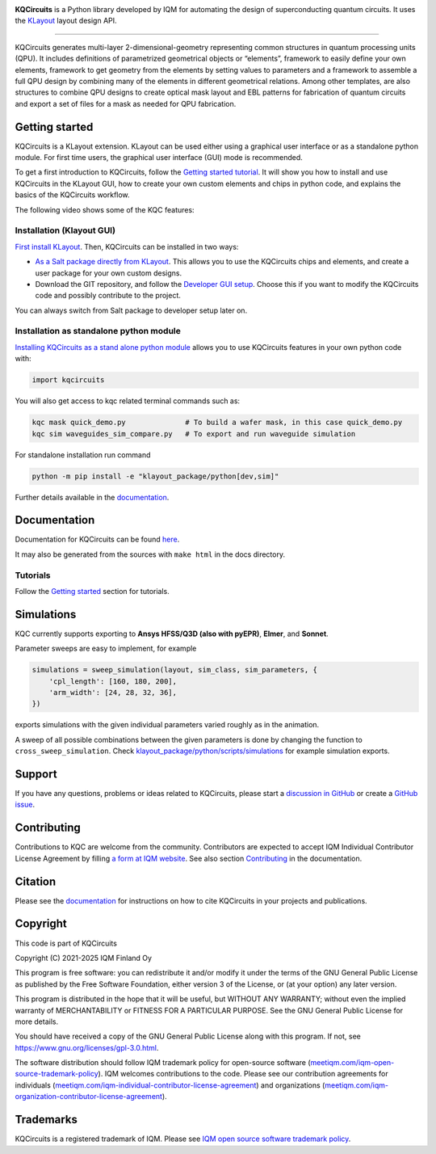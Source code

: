 .. image:: /docs/images/logo-small.png
   :target: https://github.com/iqm-finland/KQCircuits
   :alt: KQCircuits
   :width: 300
   :align: center

**KQCircuits** is a Python library developed by IQM for automating the design of
superconducting quantum circuits. It uses the `KLayout <https://klayout.de>`__ layout design API.

.. image:: https://github.com/iqm-finland/KQCircuits/actions/workflows/ci.yaml/badge.svg
   :target: https://github.com/iqm-finland/KQCircuits/actions/workflows/ci.yaml
   :alt: Continuous Integration

.. image:: https://zenodo.org/badge/DOI/10.5281/zenodo.4944796.svg
   :target: https://doi.org/10.5281/zenodo.4944796
   :alt: DOI

.. image:: https://img.shields.io/badge/License-GPLv3-blue.svg
   :target: https://github.com/iqm-finland/kqcircuits/blob/master/LICENSE
   :alt: License

.. image:: https://img.shields.io/pypi/v/kqcircuits
   :target: https://pypi.org/project/kqcircuits/
   :alt: PyPI Package

.. image:: https://img.shields.io/badge/click-for%20documentation%20%F0%9F%93%92-lightgrey
   :target: https://iqm-finland.github.io/KQCircuits/index.html
   :alt: Click for documentation

.. image:: https://img.shields.io/badge/code%20style-black-000000.svg
   :target: https://github.com/psf/black
   :alt: Black badge

----

KQCircuits generates multi-layer 2-dimensional-geometry representing common structures in quantum
processing units (QPU). It includes definitions of parametrized geometrical objects or “elements”,
framework to easily define your own elements, framework to get geometry from the elements by setting
values to parameters and a framework to assemble a full QPU design by combining many of the elements
in different geometrical relations. Among other templates, are also structures to combine QPU
designs to create optical mask layout and EBL patterns for fabrication of quantum circuits and
export a set of files for a mask as needed for QPU fabrication.

.. image:: /docs/images/readme/design_flow.svg
   :alt: QPU design workflow
   :width: 700


.. image:: /docs/images/readme/single_xmons_chip_3.png
   :alt: Example layout

Getting started
---------------

KQCircuits is a KLayout extension. KLayout can be used either using a graphical user interface or as
a standalone python module. For first time users, the graphical user interface (GUI) mode is recommended.

To get a first introduction to KQCircuits, follow the
`Getting started tutorial <https://iqm-finland.github.io/KQCircuits/getting_started/index.html>`__. It will show you
how to install and use KQCircuits in the KLayout GUI, how to create your own custom elements and chips in python code,
and explains the basics of the KQCircuits workflow.

The following video shows some of the KQC features:

.. image:: https://img.youtube.com/vi/9ra_5s2i3eU/mqdefault.jpg
   :target: https://youtu.be/9ra_5s2i3eU
   :alt: KQCircuits Getting Started


Installation (Klayout GUI)
^^^^^^^^^^^^^^^^^^^^^^^^^^

`First install KLayout <https://iqm-finland.github.io/KQCircuits/installation/klayout.html>`__.
Then, KQCircuits can be installed in two ways:

* `As a Salt package directly from KLayout  <https://iqm-finland.github.io/KQCircuits/getting_started/salt.html>`__.
  This allows you to use the KQCircuits chips and elements, and create a user package for your own custom designs.
* Download the GIT repository, and follow the `Developer GUI setup <https://iqm-finland.github.io/KQCircuits/developer/setup.html>`__.
  Choose this if you want to modify the KQCircuits code and possibly contribute to the project.

You can always switch from Salt package to developer setup later on.

Installation as standalone python module
^^^^^^^^^^^^^^^^^^^^^^^^^^^^^^^^^^^^^^^^

`Installing KQCircuits as a stand alone python module <https://iqm-finland.github.io/KQCircuits/developer/standalone.html>`__
allows you to use KQCircuits features in your own python code with:

.. code-block:: console

   import kqcircuits

You will also get access to kqc related terminal commands such as:

.. code-block:: console

   kqc mask quick_demo.py              # To build a wafer mask, in this case quick_demo.py
   kqc sim waveguides_sim_compare.py   # To export and run waveguide simulation

For standalone installation run command

.. code-block:: console

   python -m pip install -e "klayout_package/python[dev,sim]"

Further details available in the `documentation <https://iqm-finland.github.io/KQCircuits/developer/standalone.html>`__.

Documentation
-------------

Documentation for KQCircuits can be found `here <https://iqm-finland.github.io/KQCircuits/>`__.

It may also be generated from the sources with ``make html`` in the docs directory.

Tutorials
^^^^^^^^^

Follow the `Getting started <https://iqm-finland.github.io/KQCircuits/getting_started/index.html>`__ section for tutorials.

.. image:: /docs/images/gui_workflows/converting_gui_elements_to_code.gif
   :target: https://iqm-finland.github.io/KQCircuits/getting_started/gui_features/gui_elements_to_code.html
   :alt: Example of GUI elements
   :width: 600

Simulations
-----------

.. image:: /docs/images/readme/xmon_animation.gif
   :alt: Animation of simulations
   :width: 350

KQC currently supports exporting to **Ansys HFSS/Q3D (also with pyEPR)**, **Elmer**, and **Sonnet**.

Parameter sweeps are easy to implement, for example

.. code-block:: python

   simulations = sweep_simulation(layout, sim_class, sim_parameters, {
       'cpl_length': [160, 180, 200],
       'arm_width': [24, 28, 32, 36],
   })

exports simulations with the given individual parameters varied roughly as in the animation.

A sweep of all possible combinations between the given parameters is done by changing the function to
``cross_sweep_simulation``.
Check `klayout_package/python/scripts/simulations <https://github.com/iqm-finland/KQCircuits/tree/main/klayout_package/python/scripts/simulations>`__
for example simulation exports.

Support
-------

If you have any questions, problems or ideas related to KQCircuits, please start
a
`discussion in GitHub <https://github.com/iqm-finland/KQCircuits/discussions>`__
or create a `GitHub issue <https://github.com/iqm-finland/KQCircuits/issues>`__.

Contributing
------------

Contributions to KQC are welcome from the community. Contributors are expected to accept IQM
Individual Contributor License Agreement by filling `a form at IQM website
<https://www.meetiqm.com/technology/iqm-kqcircuits/iqm-individual-contributor-license-agreement/>`__.
See also section `Contributing
<https://iqm-finland.github.io/KQCircuits/contributing.html>`__ in the
documentation.

Citation
--------
Please see the
`documentation <https://iqm-finland.github.io/KQCircuits/citing.html>`__
for instructions on how to cite KQCircuits in your projects and publications.

Copyright
---------

This code is part of KQCircuits

Copyright (C) 2021-2025 IQM Finland Oy

This program is free software: you can redistribute it and/or modify it under the terms of the GNU General Public
License as published by the Free Software Foundation, either version 3 of the License, or (at your option) any later
version.

This program is distributed in the hope that it will be useful, but WITHOUT ANY WARRANTY; without even the implied
warranty of MERCHANTABILITY or FITNESS FOR A PARTICULAR PURPOSE. See the GNU General Public License for more details.

You should have received a copy of the GNU General Public License along with this program. If not, see
https://www.gnu.org/licenses/gpl-3.0.html.

The software distribution should follow IQM trademark policy for open-source software
(`meetiqm.com/iqm-open-source-trademark-policy <https://meetiqm.com/iqm-open-source-trademark-policy/>`__).
IQM welcomes contributions to the code. Please see our contribution agreements for individuals
(`meetiqm.com/iqm-individual-contributor-license-agreement <https://meetiqm.com/iqm-individual-contributor-license-agreement/>`__)
and organizations (`meetiqm.com/iqm-organization-contributor-license-agreement <https://meetiqm.com/iqm-organization-contributor-license-agreement/>`__).

Trademarks
----------

KQCircuits is a registered trademark of IQM. Please see
`IQM open source software trademark policy <https://meetiqm.com/iqm-open-source-trademark-policy>`__.
